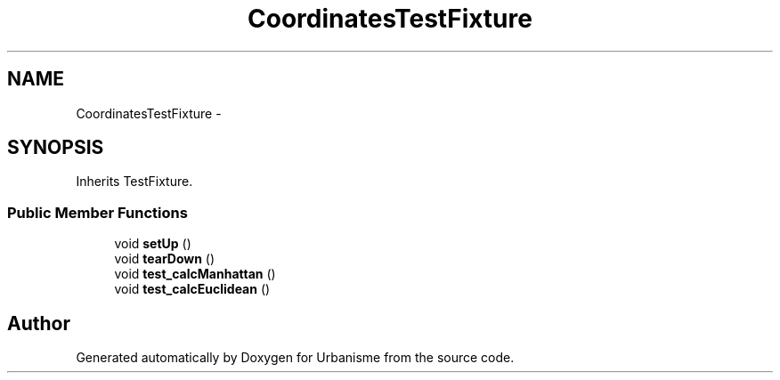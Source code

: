 .TH "CoordinatesTestFixture" 3 "Tue Apr 19 2016" "Urbanisme" \" -*- nroff -*-
.ad l
.nh
.SH NAME
CoordinatesTestFixture \- 
.SH SYNOPSIS
.br
.PP
.PP
Inherits TestFixture\&.
.SS "Public Member Functions"

.in +1c
.ti -1c
.RI "void \fBsetUp\fP ()"
.br
.ti -1c
.RI "void \fBtearDown\fP ()"
.br
.ti -1c
.RI "void \fBtest_calcManhattan\fP ()"
.br
.ti -1c
.RI "void \fBtest_calcEuclidean\fP ()"
.br
.in -1c

.SH "Author"
.PP 
Generated automatically by Doxygen for Urbanisme from the source code\&.
